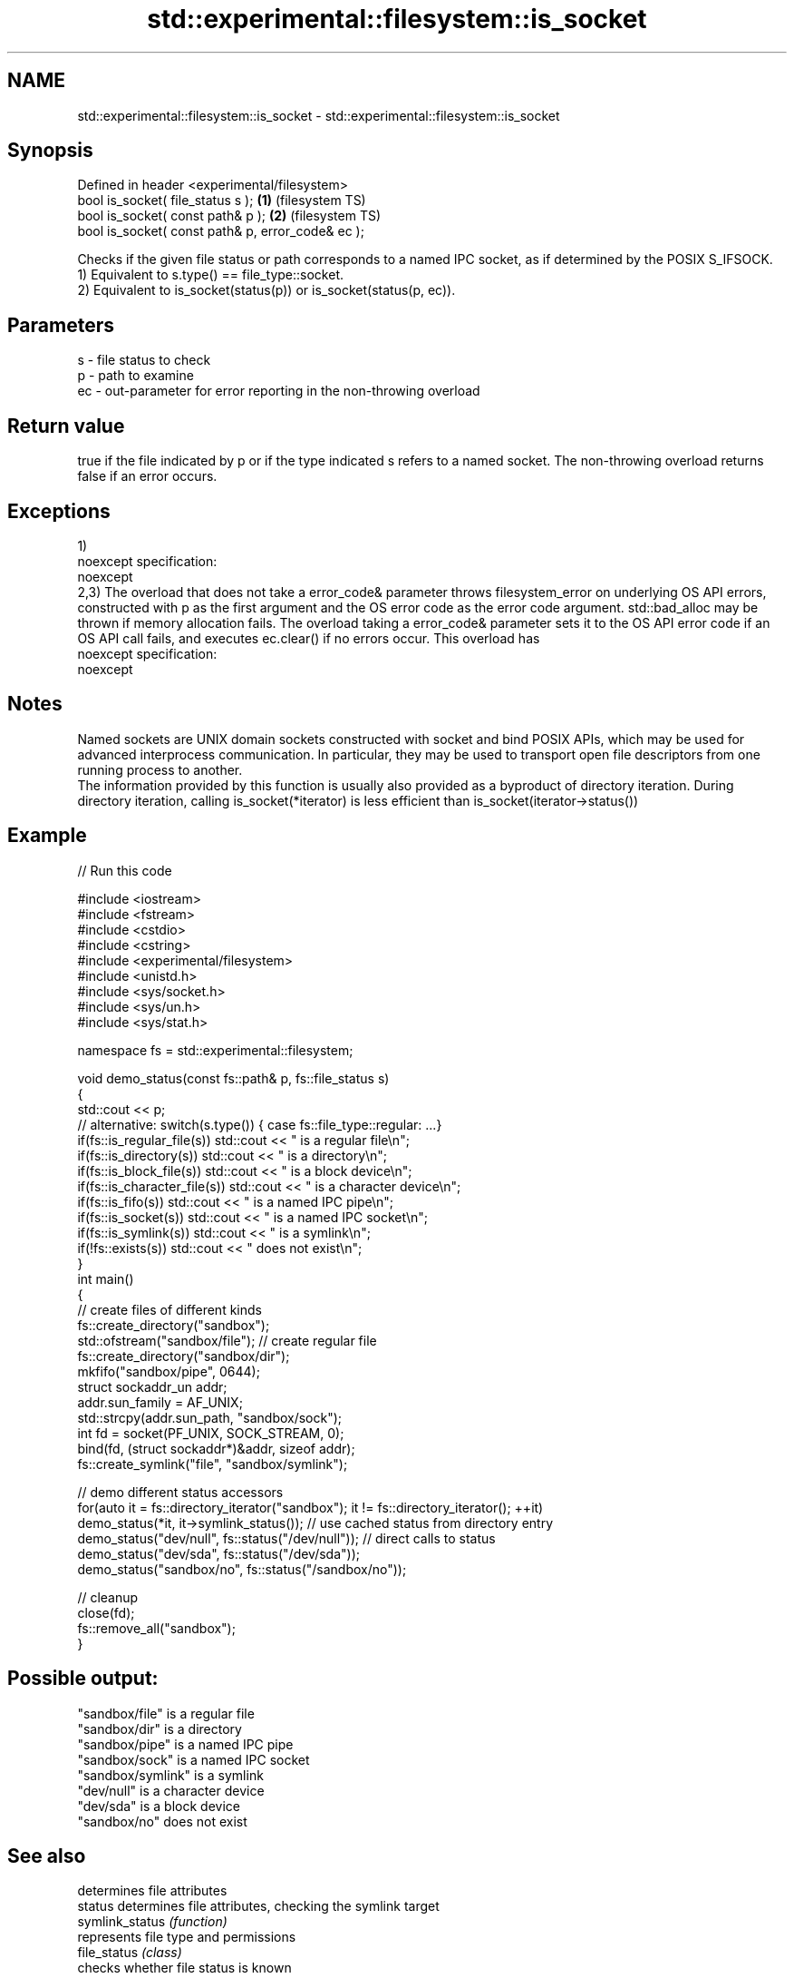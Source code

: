 .TH std::experimental::filesystem::is_socket 3 "2020.03.24" "http://cppreference.com" "C++ Standard Libary"
.SH NAME
std::experimental::filesystem::is_socket \- std::experimental::filesystem::is_socket

.SH Synopsis

  Defined in header <experimental/filesystem>
  bool is_socket( file_status s );                 \fB(1)\fP (filesystem TS)
  bool is_socket( const path& p );                 \fB(2)\fP (filesystem TS)
  bool is_socket( const path& p, error_code& ec );

  Checks if the given file status or path corresponds to a named IPC socket, as if determined by the POSIX S_IFSOCK.
  1) Equivalent to s.type() == file_type::socket.
  2) Equivalent to is_socket(status(p)) or is_socket(status(p, ec)).

.SH Parameters


  s  - file status to check
  p  - path to examine
  ec - out-parameter for error reporting in the non-throwing overload


.SH Return value

  true if the file indicated by p or if the type indicated s refers to a named socket. The non-throwing overload returns false if an error occurs.

.SH Exceptions

  1)
  noexcept specification:
  noexcept
  2,3) The overload that does not take a error_code& parameter throws filesystem_error on underlying OS API errors, constructed with p as the first argument and the OS error code as the error code argument. std::bad_alloc may be thrown if memory allocation fails. The overload taking a error_code& parameter sets it to the OS API error code if an OS API call fails, and executes ec.clear() if no errors occur. This overload has
  noexcept specification:
  noexcept

.SH Notes

  Named sockets are UNIX domain sockets constructed with socket and bind POSIX APIs, which may be used for advanced interprocess communication. In particular, they may be used to transport open file descriptors from one running process to another.
  The information provided by this function is usually also provided as a byproduct of directory iteration. During directory iteration, calling is_socket(*iterator) is less efficient than is_socket(iterator->status())

.SH Example

  
// Run this code

    #include <iostream>
    #include <fstream>
    #include <cstdio>
    #include <cstring>
    #include <experimental/filesystem>
    #include <unistd.h>
    #include <sys/socket.h>
    #include <sys/un.h>
    #include <sys/stat.h>

    namespace fs = std::experimental::filesystem;

    void demo_status(const fs::path& p, fs::file_status s)
    {
        std::cout << p;
        // alternative: switch(s.type()) { case fs::file_type::regular: ...}
        if(fs::is_regular_file(s)) std::cout << " is a regular file\\n";
        if(fs::is_directory(s)) std::cout << " is a directory\\n";
        if(fs::is_block_file(s)) std::cout << " is a block device\\n";
        if(fs::is_character_file(s)) std::cout << " is a character device\\n";
        if(fs::is_fifo(s)) std::cout << " is a named IPC pipe\\n";
        if(fs::is_socket(s)) std::cout << " is a named IPC socket\\n";
        if(fs::is_symlink(s)) std::cout << " is a symlink\\n";
        if(!fs::exists(s)) std::cout << " does not exist\\n";
    }
    int main()
    {
        // create files of different kinds
        fs::create_directory("sandbox");
        std::ofstream("sandbox/file"); // create regular file
        fs::create_directory("sandbox/dir");
        mkfifo("sandbox/pipe", 0644);
        struct sockaddr_un addr;
        addr.sun_family = AF_UNIX;
        std::strcpy(addr.sun_path, "sandbox/sock");
        int fd = socket(PF_UNIX, SOCK_STREAM, 0);
        bind(fd, (struct sockaddr*)&addr, sizeof addr);
        fs::create_symlink("file", "sandbox/symlink");

        // demo different status accessors
        for(auto it = fs::directory_iterator("sandbox"); it != fs::directory_iterator(); ++it)
            demo_status(*it, it->symlink_status()); // use cached status from directory entry
        demo_status("dev/null", fs::status("/dev/null")); // direct calls to status
        demo_status("dev/sda", fs::status("/dev/sda"));
        demo_status("sandbox/no", fs::status("/sandbox/no"));

        // cleanup
        close(fd);
        fs::remove_all("sandbox");
    }

.SH Possible output:

    "sandbox/file" is a regular file
    "sandbox/dir" is a directory
    "sandbox/pipe" is a named IPC pipe
    "sandbox/sock" is a named IPC socket
    "sandbox/symlink" is a symlink
    "dev/null" is a character device
    "dev/sda" is a block device
    "sandbox/no" does not exist


.SH See also


                    determines file attributes
  status            determines file attributes, checking the symlink target
  symlink_status    \fI(function)\fP
                    represents file type and permissions
  file_status       \fI(class)\fP
                    checks whether file status is known
  status_known      \fI(function)\fP
                    checks whether the given path refers to block device
  is_block_file     \fI(function)\fP
                    checks whether the given path refers to a character device
  is_character_file \fI(function)\fP
                    checks whether the given path refers to a directory
  is_directory      \fI(function)\fP
                    checks whether the given path refers to a named pipe
  is_fifo           \fI(function)\fP
                    checks whether the argument refers to an other file
  is_other          \fI(function)\fP
                    checks whether the argument refers to a regular file
  is_regular_file   \fI(function)\fP
                    checks whether the argument refers to a symbolic link
  is_symlink        \fI(function)\fP
                    checks whether path refers to existing file system object
  exists            \fI(function)\fP
                    cached status of the file designated by this directory entry
  status            cached symlink_status of the file designated by this directory entry
  symlink_status    \fI(public member function of std::experimental::filesystem::directory_entry)\fP




